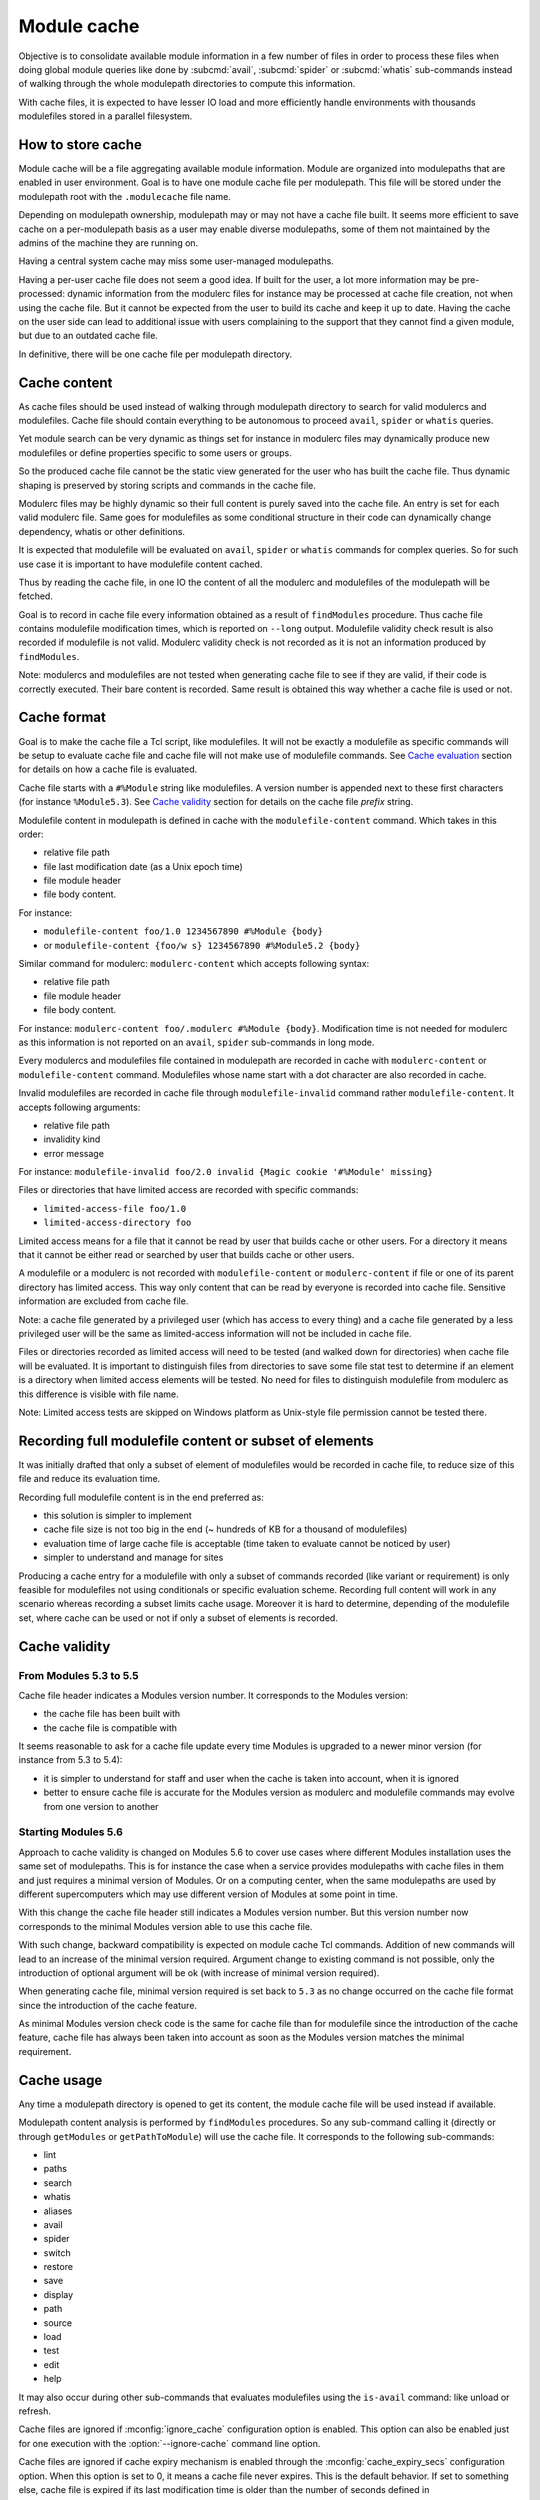 .. _module-cache:

Module cache
============

Objective is to consolidate available module information in a few number of
files in order to process these files when doing global module queries like
done by :subcmd:`avail`, :subcmd:`spider` or :subcmd:`whatis` sub-commands
instead of walking through the whole modulepath directories to compute this
information.

With cache files, it is expected to have lesser IO load and more efficiently
handle environments with thousands modulefiles stored in a parallel
filesystem.

How to store cache
------------------

Module cache will be a file aggregating available module information. Module
are organized into modulepaths that are enabled in user environment. Goal is
to have one module cache file per modulepath. This file will be stored under
the modulepath root with the ``.modulecache`` file name.

Depending on modulepath ownership, modulepath may or may not have a cache file
built. It seems more efficient to save cache on a per-modulepath basis as a
user may enable diverse modulepaths, some of them not maintained by the admins
of the machine they are running on.

Having a central system cache may miss some user-managed modulepaths.

Having a per-user cache file does not seem a good idea. If built for the user,
a lot more information may be pre-processed: dynamic information from the
modulerc files for instance may be processed at cache file creation, not when
using the cache file. But it cannot be expected from the user to build its
cache and keep it up to date. Having the cache on the user side can lead
to additional issue with users complaining to the support that they cannot
find a given module, but due to an outdated cache file.

In definitive, there will be one cache file per modulepath directory.

Cache content
-------------

As cache files should be used instead of walking through modulepath directory
to search for valid modulercs and modulefiles. Cache file should contain
everything to be autonomous to proceed ``avail``, ``spider`` or ``whatis``
queries.

Yet module search can be very dynamic as things set for instance in modulerc
files may dynamically produce new modulefiles or define properties specific to
some users or groups.

So the produced cache file cannot be the static view generated for the user
who has built the cache file. Thus dynamic shaping is preserved by storing
scripts and commands in the cache file.

Modulerc files may be highly dynamic so their full content is purely saved
into the cache file. An entry is set for each valid modulerc file. Same goes
for modulefiles as some conditional structure in their code can dynamically
change dependency, whatis or other definitions.

It is expected that modulefile will be evaluated on ``avail``, ``spider`` or
``whatis`` commands for complex queries. So for such use case it is important
to have modulefile content cached.

Thus by reading the cache file, in one IO the content of all the modulerc and
modulefiles of the modulepath will be fetched.

Goal is to record in cache file every information obtained as a result of
``findModules`` procedure. Thus cache file contains modulefile modification
times, which is reported on ``--long`` output. Modulefile validity check
result is also recorded if modulefile is not valid. Modulerc validity check
is not recorded as it is not an information produced by ``findModules``.

Note: modulercs and modulefiles are not tested when generating cache file to
see if they are valid, if their code is correctly executed. Their bare content
is recorded. Same result is obtained this way whether a cache file is used or
not.

Cache format
------------

Goal is to make the cache file a Tcl script, like modulefiles. It will not
be exactly a modulefile as specific commands will be setup to evaluate cache
file and cache file will not make use of modulefile commands. See `Cache
evaluation`_ section for details on how a cache file is evaluated.

Cache file starts with a ``#%Module`` string like modulefiles. A version
number is appended next to these first characters (for instance
``%Module5.3``). See `Cache validity`_ section for details on the cache file
*prefix* string.

Modulefile content in modulepath is defined in cache with the
``modulefile-content`` command. Which takes in this order:

* relative file path
* file last modification date (as a Unix epoch time)
* file module header
* file body content.

For instance:

* ``modulefile-content foo/1.0 1234567890 #%Module {body}``
* or ``modulefile-content {foo/w s} 1234567890 #%Module5.2 {body}``

Similar command for modulerc: ``modulerc-content`` which accepts following
syntax:

* relative file path
* file module header
* file body content.

For instance: ``modulerc-content foo/.modulerc #%Module {body}``. Modification
time is not needed for modulerc as this information is not reported on an
``avail``, ``spider`` sub-commands in long mode.

Every modulercs and modulefiles file contained in modulepath are recorded
in cache with ``modulerc-content`` or ``modulefile-content`` command.
Modulefiles whose name start with a dot character are also recorded in cache.

Invalid modulefiles are recorded in cache file through ``modulefile-invalid``
command rather ``modulefile-content``. It accepts following arguments:

* relative file path
* invalidity kind
* error message

For instance: ``modulefile-invalid foo/2.0 invalid {Magic cookie '#%Module'
missing}``

Files or directories that have limited access are recorded with specific
commands:

* ``limited-access-file foo/1.0``
* ``limited-access-directory foo``

Limited access means for a file that it cannot be read by user that builds
cache or other users. For a directory it means that it cannot be either read
or searched by user that builds cache or other users.

A modulefile or a modulerc is not recorded with ``modulefile-content`` or
``modulerc-content`` if file or one of its parent directory has limited
access. This way only content that can be read by everyone is recorded into
cache file. Sensitive information are excluded from cache file.

Note: a cache file generated by a privileged user (which has access to every
thing) and a cache file generated by a less privileged user will be the same
as limited-access information will not be included in cache file.

Files or directories recorded as limited access will need to be tested (and
walked down for directories) when cache file will be evaluated. It is
important to distinguish files from directories to save some file stat test
to determine if an element is a directory when limited access elements will be
tested. No need for files to distinguish modulefile from modulerc as this
difference is visible with file name.

Note: Limited access tests are skipped on Windows platform as Unix-style file
permission cannot be tested there.

Recording full modulefile content or subset of elements
-------------------------------------------------------

It was initially drafted that only a subset of element of modulefiles would be
recorded in cache file, to reduce size of this file and reduce its evaluation
time.

Recording full modulefile content is in the end preferred as:

* this solution is simpler to implement
* cache file size is not too big in the end (~ hundreds of KB for a thousand
  of modulefiles)
* evaluation time of large cache file is acceptable (time taken to evaluate
  cannot be noticed by user)
* simpler to understand and manage for sites

Producing a cache entry for a modulefile with only a subset of commands
recorded (like variant or requirement) is only feasible for modulefiles not
using conditionals or specific evaluation scheme. Recording full content will
work in any scenario whereas recording a subset limits cache usage. Moreover
it is hard to determine, depending of the modulefile set, where cache can be
used or not if only a subset of elements is recorded.

Cache validity
--------------

From Modules 5.3 to 5.5
^^^^^^^^^^^^^^^^^^^^^^^

Cache file header indicates a Modules version number. It corresponds to the
Modules version:

* the cache file has been built with
* the cache file is compatible with

It seems reasonable to ask for a cache file update every time Modules is
upgraded to a newer minor version (for instance from 5.3 to 5.4):

* it is simpler to understand for staff and user when the cache is taken into
  account, when it is ignored
* better to ensure cache file is accurate for the Modules version as modulerc
  and modulefile commands may evolve from one version to another

Starting Modules 5.6
^^^^^^^^^^^^^^^^^^^^

Approach to cache validity is changed on Modules 5.6 to cover use cases where
different Modules installation uses the same set of modulepaths. This is for
instance the case when a service provides modulepaths with cache files in them
and just requires a minimal version of Modules. Or on a computing center, when
the same modulepaths are used by different supercomputers which may use
different version of Modules at some point in time.

With this change the cache file header still indicates a Modules version
number. But this version number now corresponds to the minimal Modules version
able to use this cache file.

With such change, backward compatibility is expected on module cache Tcl
commands. Addition of new commands will lead to an increase of the minimal
version required. Argument change to existing command is not possible, only
the introduction of optional argument will be ok (with increase of minimal
version required).

When generating cache file, minimal version required is set back to ``5.3`` as
no change occurred on the cache file format since the introduction of the
cache feature.

As minimal Modules version check code is the same for cache file than for
modulefile since the introduction of the cache feature, cache file has always
been taken into account as soon as the Modules version matches the minimal
requirement.

Cache usage
-----------

Any time a modulepath directory is opened to get its content, the module cache
file will be used instead if available.

Modulepath content analysis is performed by ``findModules`` procedures. So
any sub-command calling it (directly or through ``getModules`` or
``getPathToModule``) will use the cache file. It corresponds to the following
sub-commands:

* lint
* paths
* search
* whatis
* aliases
* avail
* spider
* switch
* restore
* save
* display
* path
* source
* load
* test
* edit
* help

It may also occur during other sub-commands that evaluates modulefiles using
the ``is-avail`` command: like unload or refresh.

Cache files are ignored if :mconfig:`ignore_cache` configuration option is
enabled. This option can also be enabled just for one execution with the
:option:`--ignore-cache` command line option.

Cache files are ignored if cache expiry mechanism is enabled through the
:mconfig:`cache_expiry_secs` configuration option. When this option is set to
0, it means a cache file never expires. This is the default behavior. If set
to something else, cache file is expired if its last modification time is
older than the number of seconds defined in ``cache_expiry_secs``. Option
value is an integer between 1 and 31536000, which is the number of seconds
during 1 year.

Is there an impact at evaluating the full cache file rather making a directory
walk-through to find a module? Cache file is fully read, but not all the files
described in it are evaluated. Just those corresponding to the search, like it
is done when walking modulepath directory and evaluating only the modulerc
files corresponding to the query. So results between using cache file or not
should be the same: compared to a search without cache, no extra modulefile or
modulerc evaluation will be performed when a cache file is used.

As cache is recorded with both ``mcookie_check`` and ``mcookie_version_check``
options enabled, these two options are not honored (if disabled) when a cache
file is used. They are primarily useful to skip I/O tests when walking through
the content of a modulepath directory. As these I/O tests are done during the
cache build process, the options are useless when using cache files.

When cache file magic cookie defines a Modules version greater than the
current one, the cache file is silently ignored. Raisin error is not useful as
different version of Modules may be deployed in the same site environment.

When cache file is not in sync
------------------------------

Files or directories are freely available through cache when used even if
after cache being built:

* their access is limited
* they are deleted
* their content changes and is not anymore valid

When files or directories have their access limited prior building cache, but
afterward these access limitations are lifted. These elements will require
an access test to check if they are available. This test will always be
successful as element accesses are not anymore limited.

If files or directories do not exist when cache is built, they will not be
found when cache is used.

If modulefile is recorded in cache as invalid, it will stay invalid if cache
is used even the modulefile is fixed. Cache need to be regenerated.

Read/write performances
-----------------------

:mconfig:`cache_buffer_bytes` configuration option defines size of the buffer
when reading or writing cache files.

With a bigger buffer, fewer read or write system calls are needed to read or
write cache file. On busy storage systems it can improve I/O performances.

Cache evaluation
----------------

A Tcl sub-interpreter is created to analyze cache files. This sub-interp is
setup to evaluate cache file-specific commands, like ``modulefile-content``.

When evaluated, ``modulefile-content``, ``modulerc-content`` and
``modulefile-invalid`` commands populate the read cache structure of modulerc
and modulefiles. This way when the modulefile for instance need to be read,
its content is already found in memory cache structure. It corresponds to the
following global variables:

* ``::g_modfileContent``
* ``::g_fileMtime`` (only for valid modulefile)
* ``::g_modfileValid`` (only for modulefile, valid or not)

In addition a ``::g_cacheModpath`` array is filled with an entry dedicated for
each modulepath. The content of this entry mimics the result list returned by
``findModules`` procedures with information for the whole content of the
modulepath.

Limited access files and directories described in cache by
``limited-access-file`` and ``limited-access-directory`` commands populate
specific structures to indicate some entries in modulepath have to be tested
(and walked down for directories) to determine if they are available to
current user:

* ``g_cacheFLimitedModpath``
* ``g_cacheDLimitedModpath``

These two structures are arrays with one entry per cached modulepath. Limited
access entries are tested if they match search query. Test is done through
``findModulesFromDirsAndFiles`` procedure which corresponds to the walk down
code extracted from ``findModules``.

This specific interpreter is reused between different cache file evaluations.
As for modulefile interpreter, a consistency check is performed before each
reuse to test that the cache file-specific commands have not be rewritten
during previous cache file evaluation.

Cache file evaluation is tracked to avoid evaluating twice the same cache
file.

Cache evaluation stops if an erroneous command or syntax is encountered. Like
for erroneous modulerc, error is not reported during ``avail``, ``spider`` or
``whatis`` commands unless if ran in debug mode. Error is reporting during a
``load`` evaluation. Cache evaluation is considered failed if there is an
error in the cache file, thus a non-cache module search will occur instead of
relying on cache module listing. However descriptions of modulefile and
modulerc evaluated in cache prior the error occurs are retained.

cachebuild sub-command
----------------------

:subcmd:`cachebuild` sub-command creates a module cache file in modulepaths.
Without arguments, it attempts to create cache in every enabled modulepaths
where running user has the right to write. If arguments are provided, cache
is build in the directories pointed by these arguments.

General properties:

* Shortcut name: none
* Accepted option: none
* Expected number of argument: 0 to N
* Accept boolean variant specification: no
* Parse module version specification: no
* Fully read modulefile when checking validity: yes
* Sub-command only called from top level: yes
* Lead to modulefile evaluation: yes (``cachebuild``)

An error is returned for each specified directories where current user has no
write access.

An error is returned if a modulefile or a modulerc cannot be read. This error
ends cache content generation for current modulepath. Build continues with
next modulepath after this error.

Modulepaths where current user has no write rights are skipped and reported
with a warning notice.

Reports a ``Creating <modulepath>`` block header message for each cache file
created or updated. This report is made when verbosity is set to ``normal``
or higher mode.

:mconfig:`mcookie_check` and :mconfig:`mcookie_version_check` options are both
enabled when recording cache. This is produced with exact same content whether
these options are enabled or not.

cacheclear sub-command
----------------------

:subcmd:`cacheclear` sub-command deletes all module cache file in enabled
modulepaths.

General properties:

* Shortcut name: none
* Accepted option: none
* Expected number of argument: 0
* Accept boolean variant specification: no
* Parse module version specification: no
* Fully read modulefile when checking validity: no
* Sub-command only called from top level: yes
* Lead to modulefile evaluation: no

Modulepaths where current user has no write rights on the modulepath directory
are skipped and reported with a warning notice.

Reports a ``Deleting <modulepath>`` block header message for each cache file
created or updated. This report is made when verbosity is set to ``normal``
or higher mode.

.. vim:set tabstop=2 shiftwidth=2 expandtab autoindent:
